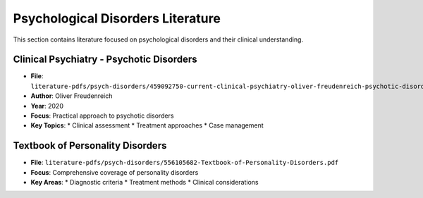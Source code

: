 Psychological Disorders Literature
============================

This section contains literature focused on psychological disorders and their clinical understanding.

Clinical Psychiatry - Psychotic Disorders
--------------------------------------
- **File**: ``literature-pdfs/psych-disorders/459092750-current-clinical-psychiatry-oliver-freudenreich-psychotic-disorders-a-practical-2020-pdf.pdf``
- **Author**: Oliver Freudenreich
- **Year**: 2020
- **Focus**: Practical approach to psychotic disorders
- **Key Topics**:
  * Clinical assessment
  * Treatment approaches
  * Case management

Textbook of Personality Disorders
------------------------------
- **File**: ``literature-pdfs/psych-disorders/556105682-Textbook-of-Personality-Disorders.pdf``
- **Focus**: Comprehensive coverage of personality disorders
- **Key Areas**:
  * Diagnostic criteria
  * Treatment methods
  * Clinical considerations
